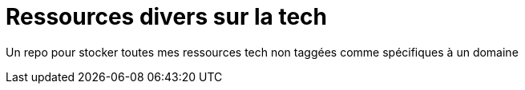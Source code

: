 = Ressources divers sur la tech

Un repo pour stocker toutes mes ressources tech non taggées comme spécifiques à un domaine



